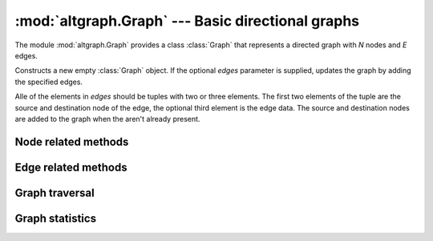 :mod:`altgraph.Graph` --- Basic directional graphs
==================================================

.. module:: altgraph.Graph
   :synopsis: Basic directional graphs.

The module :mod:`altgraph.Graph` provides a class :class:`Graph` that
represents a directed graph with *N* nodes and *E* edges.

.. class:: Graph([edges])

  Constructs a new empty :class:`Graph` object. If the optional
  *edges* parameter is supplied, updates the graph by adding the
  specified edges. 
  
  Alle of the elements in *edges* should be tuples with two or three 
  elements. The first two elements of the tuple are the source and
  destination node of the edge, the optional third element is the
  edge data.  The source and destination nodes are added to the graph
  when the aren't already present.


Node related methods
--------------------

.. method:: Graph.add_node(node[, node_data])

   Adds a new node to the graph if it is not already present. The new
   node must be a hashable object.

   Arbitrary data can be attached to the node via the optional *node_data*
   argument.

   .. note:: the node also won't be added to the graph when it is
      present but currently hidden.


.. method:: Graph.hide_node(node)

   Hides a *node* from the graph. The incoming and outgoing edges of
   the node will also be hidden. 

   Raises :class:`altgraph.GraphError` when the node is not (visible)
   node of the graph.


.. method:: Graph.restore_node(node)

   Restores a previously hidden *node*. The incoming and outgoing
   edges of the node are also restored.

   Raises :class:`altgraph.GraphError` when the node is not a hidden
   node of the graph.

.. method:: Graph.restore_all_nodes()

   Restores all hidden nodes.

.. method:: Graph.number_of_nodes()

   Return the number of visible nodes in the graph.

.. method:: Graph.number_of_hidden_nodes()

   Return the number of hidden nodes in the graph.

.. method:: Graph.node_list()

   Return a list with all visible nodes in the graph.

.. method:: Graph.hidden_node_list()

   Return a list with all hidden nodes in the graph.

.. method:: node_data(node)

   Return the data associated with the *node* when it was
   added.

.. method:: Graph.describe_node(node)

   Returns *node*, the node's data and the lists of outgoing
   and incoming edges for the node.

   .. note:: 
   
      the edge lists should not be modified, doing so
      can result in unpredicatable behavior.

.. method:: Graph.__contains__(node)

   Returns True iff *node* is a node in the graph. This
   method is accessed through the *in* operator.

.. method:: Graph.__iter__()

   Yield all nodes in the graph.

.. method:: Graph.out_edges(node)

   Return the list of outgoing edges for *node*

.. method:: Graph.inc_edges(node)

   Return the list of incoming edges for *node*

.. method:: Graph.all_edges(node)

   Return the list of incoming and outgoing edges for *node*

.. method:: Graph.out_degree(node)

   Return the number of outgoing edges for *node*.

.. method:: Graph.inc_degree(node)

   Return the number of incoming edges for *node*.

.. method:: Graph.all_degree(node)

   Return the number of edges (incoming or outgoing) for *node*.

Edge related methods
--------------------

.. method:: Graph.add_edge(head_id, tail_id [, edge data [, create_nodes]])

   Adds a directed edge from *head_id* to *tail_id*. Arbitrary data can
   be added via *edge_data*.  When *create_nodes* is *True* (the default),
   *head_id* and *tail_id* will be added to the graph when the aren't 
   already present.

.. method:: Graph.hide_edge(edge)

   Hides an edge from the graph. The edge may be unhidden at some later 
   time.

.. method:: Graph.restore_edge(edge)

   Restores a previously hidden *edge*.

.. method:: Graph.restore_all_edges()

   Restore all edges that were hidden before, except for edges
   referring to hidden nodes.

.. method:: Graph.edge_by_node(head, tail)

   Return the edge ID for an edge from *head* to *tail*,
   or :data:`None` when no such edge exists.

.. method:: Graph.edge_by_id(edge)

   Return the head and tail of the *edge*

.. method:: Graph.edge_data(edge)

   Return the data associated with the *edge*.


.. method:: Graph.head(edge)

   Return the head of an *edge*

.. method:: Graph.tail(edge)

   Return the tail of an *edge*

.. method:: Graph.describe_edge(edge)

   Return the *edge*, the associated data, its head and tail.

.. method:: Graph.number_of_edges()

   Return the number of visible edges.

.. method:: Graph.number_of_hidden_edges()

   Return the number of hidden edges.

.. method:: Graph.edge_list()

   Returns a list with all visible edges in the graph.

.. method:: Graph.hidden_edge_list()

   Returns a list with all hidden edges in the graph.

Graph traversal
---------------

.. method:: Graph.out_nbrs(node)

   Return a list of all nodes connected by outgoing edges.

.. method:: Graph.inc_nbrs(node)

   Return a list of all nodes connected by incoming edges.

.. method:: Graph.all_nbrs(node)

   Returns a list of nodes connected by an incoming or outgoing edge.

.. method:: Graph.forw_topo_sort()

   Return a list of nodes where the successors (based on outgoing
   edges) of any given node apear in the sequence after that node.

.. method:: Graph.back_topo_sort()

   Return a list of nodes where the successors (based on incoming
   edges) of any given node apear in the sequence after that node.

.. method:: Graph.forw_bfs_subgraph(start_id)

   Return a subgraph consisting of the breadth first
   reachable nodes from *start_id* based on their outgoing edges.


.. method:: Graph.back_bfs_subgraph(start_id)

   Return a subgraph consisting of the breadth first
   reachable nodes from *start_id* based on their incoming edges.

.. method:: Graph.iterdfs(start[, end[, forward]])

   Yield nodes in a depth first traversal starting at the *start*
   node. 
   
   If *end* is specified traversal stops when reaching that node.

   If forward is True (the default) edges are traversed in forward
   direction, otherwise they are traversed in reverse direction.

.. method:: Graph.iterdata(start[, end[, forward[, condition]]])

   Yield the associated data for nodes in a depth first traversal
   starting at the *start* node. This method will not yield values for nodes
   without associated data.

   If *end* is specified traversal stops when reaching that node.

   If *condition* is specified and the condition callable returns
   False for the associated data this method will not yield the
   associated data and will not follow the edges for the node.

   If forward is True (the default) edges are traversed in forward
   direction, otherwise they are traversed in reverse direction.

.. method:: Graph.forw_bfs(start[, end])

   Returns a list of nodes starting at *start* in some bread first
   search order (following outgoing edges).

   When *end* is specified iteration stops at that node.

.. method:: Graph.back_bfs(start[, end])

   Returns a list of nodes starting at *start* in some bread first
   search order (following incoming edges).

   When *end* is specified iteration stops at that node.

.. method:: Graph.get_hops(start[, end[, forward]])

   Computes the hop distance to all nodes centered around a specified node.

   First order neighbours are at hop 1, their neigbours are at hop 2 etc.
   Uses :py:meth:`forw_bfs` or :py:meth:`back_bfs` depending on the value of 
   the forward parameter.  
   
   If the distance between all neighbouring nodes is 1 the hop number 
   corresponds to the shortest distance between the nodes.  

   Typical usage::

        >>> print graph.get_hops(1, 8)
        >>> [(1, 0), (2, 1), (3, 1), (4, 2), (5, 3), (7, 4), (8, 5)]
        # node 1 is at 0 hops
        # node 2 is at 1 hop
        # ...
        # node 8 is at 5 hops


Graph statistics
----------------

.. method:: Graph.connected()

   Returns True iff every node in the graph can be reached from
   every other node.

.. method:: Graph.clust_coef(node)

   Returns the local clustering coefficient of node. 

   The local cluster coefficient is the proportion of the actual number
   of edges between neighbours of node and the maximum number of
   edges between those nodes.
